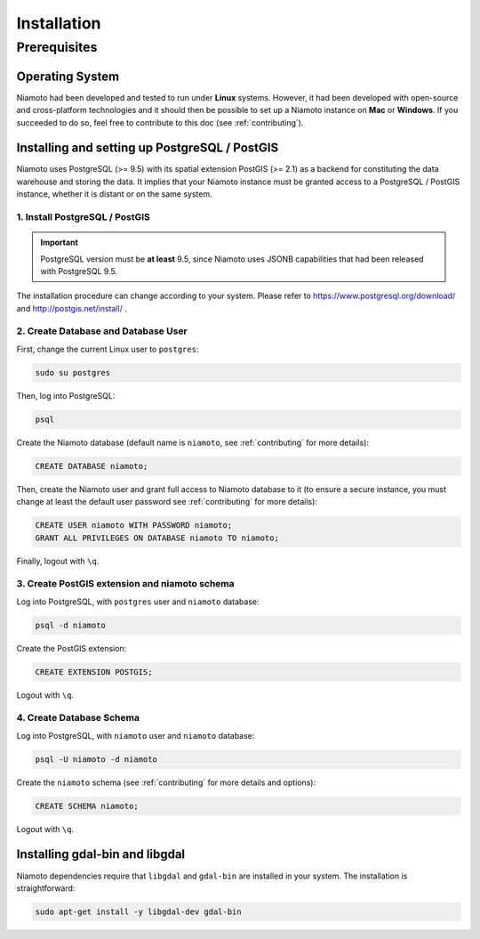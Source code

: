 .. _installation:

Installation
============

-------------
Prerequisites
-------------

Operating System
----------------

Niamoto had been developed and tested to run under **Linux** systems. However,
it had been developed with open-source and cross-platform technologies and it
should then be possible to set up a Niamoto instance on **Mac** or
**Windows**. If you succeeded to do so, feel free to contribute to this doc
(see :ref:`contributing`).


Installing and setting up PostgreSQL / PostGIS
----------------------------------------------

Niamoto uses PostgreSQL (>= 9.5) with its spatial extension PostGIS (>= 2.1)
as a backend for constituting the data warehouse and storing the data. It
implies that your Niamoto instance must be granted access to a
PostgreSQL / PostGIS instance, whether it is distant or on the same system.

1. Install PostgreSQL / PostGIS
...............................

.. important::
    PostgreSQL version must be **at least** 9.5, since Niamoto uses JSONB
    capabilities that had been released with PostgreSQL 9.5.


The installation procedure can change according to your system. Please refer
to https://www.postgresql.org/download/ and http://postgis.net/install/ .


2. Create Database and Database User
....................................

First, change the current Linux user to ``postgres``:

.. code-block:: bash

    sudo su postgres

Then, log into PostgreSQL:

.. code-block:: bash

    psql

Create the Niamoto database (default name is ``niamoto``, see
:ref:`contributing` for more details):

.. code-block:: sql

    CREATE DATABASE niamoto;

Then, create the Niamoto user and grant full access to Niamoto database to it
(to ensure a secure instance, you must change at least the default user
password see :ref:`contributing` for more details):

.. code-block:: sql

    CREATE USER niamoto WITH PASSWORD niamoto;
    GRANT ALL PRIVILEGES ON DATABASE niamoto TO niamoto;

Finally, logout with ``\q``.

3. Create PostGIS extension and niamoto schema
..............................................

Log into PostgreSQL, with ``postgres`` user and ``niamoto`` database:

.. code-block:: bash

    psql -d niamoto

Create the PostGIS extension:

.. code-block:: sql

    CREATE EXTENSION POSTGIS;

Logout with ``\q``.


4. Create Database Schema
.........................

Log into PostgreSQL, with ``niamoto`` user and ``niamoto`` database:

.. code-block:: bash

    psql -U niamoto -d niamoto

Create the ``niamoto`` schema (see :ref:`contributing` for more details
and options):

.. code-block:: sql

    CREATE SCHEMA niamoto;

Logout with ``\q``.


Installing gdal-bin and libgdal
-------------------------------

Niamoto dependencies require that ``libgdal`` and ``gdal-bin`` are installed in
your system. The installation is straightforward:

.. code-block:: bash

    sudo apt-get install -y libgdal-dev gdal-bin

